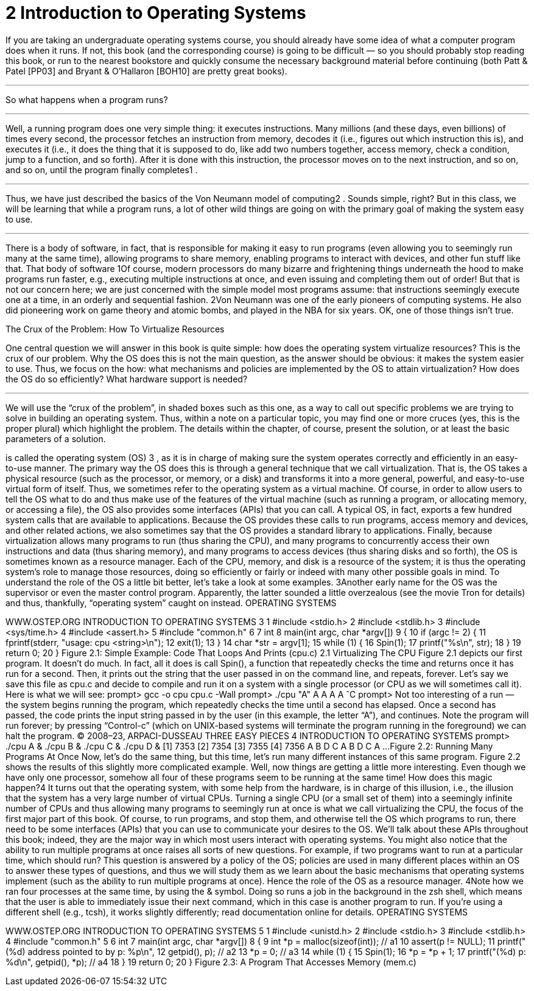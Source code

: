 = 2 Introduction to Operating Systems

If you are taking an undergraduate operating systems course, you should
already have some idea of what a computer program does when it runs.
If not, this book (and the corresponding course) is going to be difficult
— so you should probably stop reading this book, or run to the nearest bookstore and quickly consume the necessary background material
before continuing (both Patt & Patel [PP03] and Bryant & O’Hallaron
[BOH10] are pretty great books).

'''

So what happens when a program runs?

'''

Well, a running program does one very simple thing: it executes instructions. Many millions (and these days, even billions) of times every second, the processor fetches an instruction from memory, decodes
it (i.e., figures out which instruction this is), and executes it (i.e., it does
the thing that it is supposed to do, like add two numbers together, access
memory, check a condition, jump to a function, and so forth). After it is
done with this instruction, the processor moves on to the next instruction,
and so on, and so on, until the program finally completes1
.

'''

Thus, we have just described the basics of the Von Neumann model of
computing2
. Sounds simple, right? But in this class, we will be learning
that while a program runs, a lot of other wild things are going on with
the primary goal of making the system easy to use.

'''

There is a body of software, in fact, that is responsible for making it
easy to run programs (even allowing you to seemingly run many at the
same time), allowing programs to share memory, enabling programs to
interact with devices, and other fun stuff like that. That body of software
1Of course, modern processors do many bizarre and frightening things underneath the
hood to make programs run faster, e.g., executing multiple instructions at once, and even issuing and completing them out of order! But that is not our concern here; we are just concerned
with the simple model most programs assume: that instructions seemingly execute one at a
time, in an orderly and sequential fashion.
2Von Neumann was one of the early pioneers of computing systems. He also did pioneering work on game theory and atomic bombs, and played in the NBA for six years. OK, one of
those things isn’t true.

.The Crux of the Problem: How To Virtualize Resources
****
One central question we will answer in this book is quite simple: how
does the operating system virtualize resources? This is the crux of our
problem. Why the OS does this is not the main question, as the answer
should be obvious: it makes the system easier to use. Thus, we focus on
the how: what mechanisms and policies are implemented by the OS to
attain virtualization? How does the OS do so efficiently? What hardware
support is needed?

'''

We will use the “crux of the problem”, in shaded boxes such as this one,
as a way to call out specific problems we are trying to solve in building
an operating system. Thus, within a note on a particular topic, you may
find one or more cruces (yes, this is the proper plural) which highlight the
problem. The details within the chapter, of course, present the solution,
or at least the basic parameters of a solution.
****

is called the operating system (OS)
3
, as it is in charge of making sure the
system operates correctly and efficiently in an easy-to-use manner.
The primary way the OS does this is through a general technique that
we call virtualization. That is, the OS takes a physical resource (such as
the processor, or memory, or a disk) and transforms it into a more general, powerful, and easy-to-use virtual form of itself. Thus, we sometimes
refer to the operating system as a virtual machine.
Of course, in order to allow users to tell the OS what to do and thus
make use of the features of the virtual machine (such as running a program, or allocating memory, or accessing a file), the OS also provides
some interfaces (APIs) that you can call. A typical OS, in fact, exports
a few hundred system calls that are available to applications. Because
the OS provides these calls to run programs, access memory and devices,
and other related actions, we also sometimes say that the OS provides a
standard library to applications.
Finally, because virtualization allows many programs to run (thus sharing the CPU), and many programs to concurrently access their own instructions and data (thus sharing memory), and many programs to access
devices (thus sharing disks and so forth), the OS is sometimes known as
a resource manager. Each of the CPU, memory, and disk is a resource
of the system; it is thus the operating system’s role to manage those resources, doing so efficiently or fairly or indeed with many other possible
goals in mind. To understand the role of the OS a little bit better, let’s take
a look at some examples.
3Another early name for the OS was the supervisor or even the master control program.
Apparently, the latter sounded a little overzealous (see the movie Tron for details) and thus,
thankfully, “operating system” caught on instead.
OPERATING
SYSTEMS
[VERSION 1.10]
WWW.OSTEP.ORG
INTRODUCTION TO OPERATING SYSTEMS 3
1 #include <stdio.h>
2 #include <stdlib.h>
3 #include <sys/time.h>
4 #include <assert.h>
5 #include "common.h"
6
7 int
8 main(int argc, char *argv[])
9 {
10 if (argc != 2) {
11 fprintf(stderr, "usage: cpu <string>\n");
12 exit(1);
13 }
14 char *str = argv[1];
15 while (1) {
16 Spin(1);
17 printf("%s\n", str);
18 }
19 return 0;
20 }
Figure 2.1: Simple Example: Code That Loops And Prints (cpu.c)
2.1 Virtualizing The CPU
Figure 2.1 depicts our first program. It doesn’t do much. In fact, all
it does is call Spin(), a function that repeatedly checks the time and
returns once it has run for a second. Then, it prints out the string that the
user passed in on the command line, and repeats, forever.
Let’s say we save this file as cpu.c and decide to compile and run it
on a system with a single processor (or CPU as we will sometimes call it).
Here is what we will see:
prompt> gcc -o cpu cpu.c -Wall
prompt> ./cpu "A"
A
A
A
A
ˆC
prompt>
Not too interesting of a run — the system begins running the program,
which repeatedly checks the time until a second has elapsed. Once a second has passed, the code prints the input string passed in by the user (in
this example, the letter “A”), and continues. Note the program will run
forever; by pressing “Control-c” (which on UNIX-based systems will terminate the program running in the foreground) we can halt the program.
© 2008–23, ARPACI-DUSSEAU
THREE
EASY
PIECES
4 INTRODUCTION TO OPERATING SYSTEMS
prompt> ./cpu A & ./cpu B & ./cpu C & ./cpu D &
[1] 7353
[2] 7354
[3] 7355
[4] 7356
A
B
D
C
A
B
D
C
A
...
Figure 2.2: Running Many Programs At Once
Now, let’s do the same thing, but this time, let’s run many different instances of this same program. Figure 2.2 shows the results of this slightly
more complicated example.
Well, now things are getting a little more interesting. Even though we
have only one processor, somehow all four of these programs seem to be
running at the same time! How does this magic happen?4
It turns out that the operating system, with some help from the hardware, is in charge of this illusion, i.e., the illusion that the system has
a very large number of virtual CPUs. Turning a single CPU (or a small
set of them) into a seemingly infinite number of CPUs and thus allowing
many programs to seemingly run at once is what we call virtualizing the
CPU, the focus of the first major part of this book.
Of course, to run programs, and stop them, and otherwise tell the OS
which programs to run, there need to be some interfaces (APIs) that you
can use to communicate your desires to the OS. We’ll talk about these
APIs throughout this book; indeed, they are the major way in which most
users interact with operating systems.
You might also notice that the ability to run multiple programs at once
raises all sorts of new questions. For example, if two programs want to
run at a particular time, which should run? This question is answered by
a policy of the OS; policies are used in many different places within an
OS to answer these types of questions, and thus we will study them as
we learn about the basic mechanisms that operating systems implement
(such as the ability to run multiple programs at once). Hence the role of
the OS as a resource manager.
4Note how we ran four processes at the same time, by using the & symbol. Doing so runs a
job in the background in the zsh shell, which means that the user is able to immediately issue
their next command, which in this case is another program to run. If you’re using a different
shell (e.g., tcsh), it works slightly differently; read documentation online for details.
OPERATING
SYSTEMS
[VERSION 1.10]
WWW.OSTEP.ORG
INTRODUCTION TO OPERATING SYSTEMS 5
1 #include <unistd.h>
2 #include <stdio.h>
3 #include <stdlib.h>
4 #include "common.h"
5
6 int
7 main(int argc, char *argv[])
8 {
9 int *p = malloc(sizeof(int)); // a1
10 assert(p != NULL);
11 printf("(%d) address pointed to by p: %p\n",
12 getpid(), p); // a2
13 *p = 0; // a3
14 while (1) {
15 Spin(1);
16 *p = *p + 1;
17 printf("(%d) p: %d\n", getpid(), *p); // a4
18 }
19 return 0;
20 }
Figure 2.3: A Program That Accesses Memory (mem.c)
